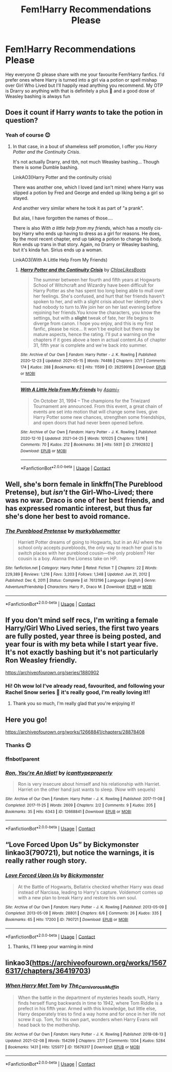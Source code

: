 #+TITLE: Fem!Harry Recommendations Please

* Fem!Harry Recommendations Please
:PROPERTIES:
:Author: mtelehin
:Score: 4
:DateUnix: 1621136739.0
:DateShort: 2021-May-16
:FlairText: Recommendation
:END:
Hey everyone 😊 please share with me your favourite Fem!Harry fanfics. I'd prefer ones where Harry is turned into a girl via a potion or spell mishap over Girl Who Lived but I'll happily read anything you recommend. My OTP is Drarry so anything with that is definitely a plus 🥰 and a good dose of Weasley bashing is always fun


** Does it count if Harry /wants/ to take the potion in question?
:PROPERTIES:
:Author: QueerBallOfFluff
:Score: 2
:DateUnix: 1621158161.0
:DateShort: 2021-May-16
:END:

*** Yeah of course 😊
:PROPERTIES:
:Author: mtelehin
:Score: 1
:DateUnix: 1621158389.0
:DateShort: 2021-May-16
:END:

**** In that case, in a bout of shameless self promotion, I offer you /Harry Potter and the Continuity Crisis/.

It's not actually Drarry, and tbh, not much Weasley bashing... Though there is some Dumble bashing.

LinkAO3(Harry Potter and the continuity crisis)

There was another one, which I loved (and isn't mine) where Harry was slipped a potion by Fred and George and ended up liking being a girl so stayed.

And another very similar where he took it as part of "a prank".

But alas, I have forgotten the names of those....

There is also /With a little help from my friends/, which has a mostly cis-boy Harry who ends up having to dress as a girl for reasons. He does, by the most recent chapter, end up taking a potion to change his body. Ron ends up trans in that story. Again, no Drarry or Weasley bashing, but it's kinda fun. Sirius ends up a woman.

LinkAO3(With A Little Help From My Friends)
:PROPERTIES:
:Author: QueerBallOfFluff
:Score: 1
:DateUnix: 1621159149.0
:DateShort: 2021-May-16
:END:

***** [[https://archiveofourown.org/works/28259916][*/Harry Potter and the Continuity Crisis/*]] by [[https://www.archiveofourown.org/users/ChloeLikesBoots/pseuds/ChloeLikesBoots][/ChloeLikesBoots/]]

#+begin_quote
  The summer between her fourth and fifth years at Hogwarts School of Witchcraft and Wizardry have been difficult for Harry Potter as she has spent too long being able to mull over her feelings. She's confused, and hurt that her friends haven't spoken to her, and with a slight crisis about her identity she's had nobody to turn to.We join her on her last evening before rejoining her friends.You know the characters, you know the settings, but with a *slight* tweak of fate, her life begins to diverge from canon. I hope you enjoy, and this is my first fanfic, please be nice... It won't be explicit but there may be mature aspects, hence the rating. I'll put a warning on the chapters if it goes above a teen in actual content.As of chapter 31, fifth year is complete and we're back into summer.
#+end_quote

^{/Site/:} ^{Archive} ^{of} ^{Our} ^{Own} ^{*|*} ^{/Fandom/:} ^{Harry} ^{Potter} ^{-} ^{J.} ^{K.} ^{Rowling} ^{*|*} ^{/Published/:} ^{2020-12-23} ^{*|*} ^{/Updated/:} ^{2021-05-15} ^{*|*} ^{/Words/:} ^{74486} ^{*|*} ^{/Chapters/:} ^{37/?} ^{*|*} ^{/Comments/:} ^{174} ^{*|*} ^{/Kudos/:} ^{288} ^{*|*} ^{/Bookmarks/:} ^{62} ^{*|*} ^{/Hits/:} ^{11599} ^{*|*} ^{/ID/:} ^{28259916} ^{*|*} ^{/Download/:} ^{[[https://archiveofourown.org/downloads/28259916/Harry%20Potter%20and%20the.epub?updated_at=1621102210][EPUB]]} ^{or} ^{[[https://archiveofourown.org/downloads/28259916/Harry%20Potter%20and%20the.mobi?updated_at=1621102210][MOBI]]}

--------------

[[https://archiveofourown.org/works/27992832][*/With A Little Help From My Friends/*]] by [[https://www.archiveofourown.org/users/Asami_T/pseuds/Asami_T][/Asami_T/]]

#+begin_quote
  On October 31, 1994 -- The champions for the Triwizard Tournament are announced. From this event, a great chain of events are set into motion that will change some lives, give Harry Potter some new chances, strengthen some friendships, and open doors that had never been opened before.
#+end_quote

^{/Site/:} ^{Archive} ^{of} ^{Our} ^{Own} ^{*|*} ^{/Fandom/:} ^{Harry} ^{Potter} ^{-} ^{J.} ^{K.} ^{Rowling} ^{*|*} ^{/Published/:} ^{2020-12-10} ^{*|*} ^{/Updated/:} ^{2021-04-25} ^{*|*} ^{/Words/:} ^{101025} ^{*|*} ^{/Chapters/:} ^{13/16} ^{*|*} ^{/Comments/:} ^{70} ^{*|*} ^{/Kudos/:} ^{212} ^{*|*} ^{/Bookmarks/:} ^{38} ^{*|*} ^{/Hits/:} ^{5931} ^{*|*} ^{/ID/:} ^{27992832} ^{*|*} ^{/Download/:} ^{[[https://archiveofourown.org/downloads/27992832/With%20A%20Little%20Help%20From.epub?updated_at=1619375673][EPUB]]} ^{or} ^{[[https://archiveofourown.org/downloads/27992832/With%20A%20Little%20Help%20From.mobi?updated_at=1619375673][MOBI]]}

--------------

*FanfictionBot*^{2.0.0-beta} | [[https://github.com/FanfictionBot/reddit-ffn-bot/wiki/Usage][Usage]] | [[https://www.reddit.com/message/compose?to=tusing][Contact]]
:PROPERTIES:
:Author: FanfictionBot
:Score: 1
:DateUnix: 1621159180.0
:DateShort: 2021-May-16
:END:


** Well, she's born female in linkffn(The Pureblood Pretense), but /isn't/ the Girl-Who-Lived; there was no war. Draco is one of her best friends, and has expressed romantic interest, but thus far she's done her best to avoid romance.
:PROPERTIES:
:Author: thrawnca
:Score: 2
:DateUnix: 1621165608.0
:DateShort: 2021-May-16
:END:

*** [[https://www.fanfiction.net/s/7613196/1/][*/The Pureblood Pretense/*]] by [[https://www.fanfiction.net/u/3489773/murkybluematter][/murkybluematter/]]

#+begin_quote
  Harriett Potter dreams of going to Hogwarts, but in an AU where the school only accepts purebloods, the only way to reach her goal is to switch places with her pureblood cousin---the only problem? Her cousin is a boy. Alanna the Lioness take on HP.
#+end_quote

^{/Site/:} ^{fanfiction.net} ^{*|*} ^{/Category/:} ^{Harry} ^{Potter} ^{*|*} ^{/Rated/:} ^{Fiction} ^{T} ^{*|*} ^{/Chapters/:} ^{22} ^{*|*} ^{/Words/:} ^{229,389} ^{*|*} ^{/Reviews/:} ^{1,216} ^{*|*} ^{/Favs/:} ^{3,203} ^{*|*} ^{/Follows/:} ^{1,348} ^{*|*} ^{/Updated/:} ^{Jun} ^{21,} ^{2012} ^{*|*} ^{/Published/:} ^{Dec} ^{6,} ^{2011} ^{*|*} ^{/Status/:} ^{Complete} ^{*|*} ^{/id/:} ^{7613196} ^{*|*} ^{/Language/:} ^{English} ^{*|*} ^{/Genre/:} ^{Adventure/Friendship} ^{*|*} ^{/Characters/:} ^{Harry} ^{P.,} ^{Draco} ^{M.} ^{*|*} ^{/Download/:} ^{[[http://www.ff2ebook.com/old/ffn-bot/index.php?id=7613196&source=ff&filetype=epub][EPUB]]} ^{or} ^{[[http://www.ff2ebook.com/old/ffn-bot/index.php?id=7613196&source=ff&filetype=mobi][MOBI]]}

--------------

*FanfictionBot*^{2.0.0-beta} | [[https://github.com/FanfictionBot/reddit-ffn-bot/wiki/Usage][Usage]] | [[https://www.reddit.com/message/compose?to=tusing][Contact]]
:PROPERTIES:
:Author: FanfictionBot
:Score: 1
:DateUnix: 1621165630.0
:DateShort: 2021-May-16
:END:


** If you don't mind self recs, I'm writing a female Harry/Girl Who Lived series, the first two years are fully posted, year three is being posted, and year four is with my beta while I start year five. It's not exactly bashing but it's not particularly Ron Weasley friendly.

[[https://archiveofourown.org/series/1880902]]
:PROPERTIES:
:Author: Welfycat
:Score: 2
:DateUnix: 1621177181.0
:DateShort: 2021-May-16
:END:

*** Hi! Oh wow lol I've already read, favourited, and following your Rachel Snow series 🥰 it's really good, I'm really loving it!!
:PROPERTIES:
:Author: mtelehin
:Score: 2
:DateUnix: 1621187663.0
:DateShort: 2021-May-16
:END:

**** Thank you so much, I'm really glad that you're enjoying it!
:PROPERTIES:
:Author: Welfycat
:Score: 1
:DateUnix: 1621189127.0
:DateShort: 2021-May-16
:END:


** Here you go!

[[https://archiveofourown.org/works/12668841/chapters/28878408]]
:PROPERTIES:
:Author: Bleepbloopbotz2
:Score: 1
:DateUnix: 1621149013.0
:DateShort: 2021-May-16
:END:

*** Thanks 😊
:PROPERTIES:
:Author: mtelehin
:Score: 1
:DateUnix: 1621152853.0
:DateShort: 2021-May-16
:END:


*** ffnbot!parent
:PROPERTIES:
:Author: thrawnca
:Score: 1
:DateUnix: 1621165331.0
:DateShort: 2021-May-16
:END:


*** [[https://archiveofourown.org/works/12668841][*/Ron, You're An Idiot!/*]] by [[https://www.archiveofourown.org/users/icanttypeproperly/pseuds/icanttypeproperly][/icanttypeproperly/]]

#+begin_quote
  Ron is very insecure about himself and his relationship with Harriet. Harriet on the other hand just wants to sleep. (Now with sequels)
#+end_quote

^{/Site/:} ^{Archive} ^{of} ^{Our} ^{Own} ^{*|*} ^{/Fandom/:} ^{Harry} ^{Potter} ^{-} ^{J.} ^{K.} ^{Rowling} ^{*|*} ^{/Published/:} ^{2017-11-08} ^{*|*} ^{/Completed/:} ^{2017-11-25} ^{*|*} ^{/Words/:} ^{2609} ^{*|*} ^{/Chapters/:} ^{2/2} ^{*|*} ^{/Comments/:} ^{9} ^{*|*} ^{/Kudos/:} ^{205} ^{*|*} ^{/Bookmarks/:} ^{35} ^{*|*} ^{/Hits/:} ^{6343} ^{*|*} ^{/ID/:} ^{12668841} ^{*|*} ^{/Download/:} ^{[[https://archiveofourown.org/downloads/12668841/Ron%20Youre%20An%20Idiot.epub?updated_at=1610853558][EPUB]]} ^{or} ^{[[https://archiveofourown.org/downloads/12668841/Ron%20Youre%20An%20Idiot.mobi?updated_at=1610853558][MOBI]]}

--------------

*FanfictionBot*^{2.0.0-beta} | [[https://github.com/FanfictionBot/reddit-ffn-bot/wiki/Usage][Usage]] | [[https://www.reddit.com/message/compose?to=tusing][Contact]]
:PROPERTIES:
:Author: FanfictionBot
:Score: 1
:DateUnix: 1621165354.0
:DateShort: 2021-May-16
:END:


** “Love Forced Upon Us” by Bickymonster linkao3(790721), but notice the warnings, it is really rather rough story.
:PROPERTIES:
:Author: ceplma
:Score: 1
:DateUnix: 1621151886.0
:DateShort: 2021-May-16
:END:

*** [[https://archiveofourown.org/works/790721][*/Love Forced Upon Us/*]] by [[https://www.archiveofourown.org/users/Bickymonster/pseuds/Bickymonster][/Bickymonster/]]

#+begin_quote
  At the Battle of Hogwarts, Bellatrix checked whether Harry was dead instead of Narcissa, leading to Harry's capture. Voldemort comes up with a new plan to break Harry and restore his own soul.
#+end_quote

^{/Site/:} ^{Archive} ^{of} ^{Our} ^{Own} ^{*|*} ^{/Fandom/:} ^{Harry} ^{Potter} ^{-} ^{J.} ^{K.} ^{Rowling} ^{*|*} ^{/Published/:} ^{2013-05-09} ^{*|*} ^{/Completed/:} ^{2013-05-09} ^{*|*} ^{/Words/:} ^{28801} ^{*|*} ^{/Chapters/:} ^{6/6} ^{*|*} ^{/Comments/:} ^{26} ^{*|*} ^{/Kudos/:} ^{335} ^{*|*} ^{/Bookmarks/:} ^{65} ^{*|*} ^{/Hits/:} ^{17200} ^{*|*} ^{/ID/:} ^{790721} ^{*|*} ^{/Download/:} ^{[[https://archiveofourown.org/downloads/790721/Love%20Forced%20Upon%20Us.epub?updated_at=1581983565][EPUB]]} ^{or} ^{[[https://archiveofourown.org/downloads/790721/Love%20Forced%20Upon%20Us.mobi?updated_at=1581983565][MOBI]]}

--------------

*FanfictionBot*^{2.0.0-beta} | [[https://github.com/FanfictionBot/reddit-ffn-bot/wiki/Usage][Usage]] | [[https://www.reddit.com/message/compose?to=tusing][Contact]]
:PROPERTIES:
:Author: FanfictionBot
:Score: 2
:DateUnix: 1621151903.0
:DateShort: 2021-May-16
:END:

**** Thanks, I'll keep your warning in mind
:PROPERTIES:
:Author: mtelehin
:Score: 1
:DateUnix: 1621152894.0
:DateShort: 2021-May-16
:END:


** linkao3([[https://archiveofourown.org/works/15676317/chapters/36419703]])
:PROPERTIES:
:Author: MTheLoud
:Score: 1
:DateUnix: 1621166574.0
:DateShort: 2021-May-16
:END:

*** [[https://archiveofourown.org/works/15676317][*/When Harry Met Tom/*]] by [[https://www.archiveofourown.org/users/The_Carnivorous_Muffin/pseuds/The_Carnivorous_Muffin][/The_Carnivorous_Muffin/]]

#+begin_quote
  When the battle in the department of mysteries heads south, Harry finds herself flung backwards in time to 1942, where Tom Riddle is a prefect in his fifth year. Armed with this knowledge, but little else, Harry desperately tries to find a way home and for once in her life not screw it up. Tom, for his own part, wonders when Harry Evans will head back to the mothership.
#+end_quote

^{/Site/:} ^{Archive} ^{of} ^{Our} ^{Own} ^{*|*} ^{/Fandom/:} ^{Harry} ^{Potter} ^{-} ^{J.} ^{K.} ^{Rowling} ^{*|*} ^{/Published/:} ^{2018-08-13} ^{*|*} ^{/Updated/:} ^{2021-02-08} ^{*|*} ^{/Words/:} ^{154299} ^{*|*} ^{/Chapters/:} ^{27/?} ^{*|*} ^{/Comments/:} ^{1304} ^{*|*} ^{/Kudos/:} ^{5284} ^{*|*} ^{/Bookmarks/:} ^{1431} ^{*|*} ^{/Hits/:} ^{125977} ^{*|*} ^{/ID/:} ^{15676317} ^{*|*} ^{/Download/:} ^{[[https://archiveofourown.org/downloads/15676317/When%20Harry%20Met%20Tom.epub?updated_at=1618779337][EPUB]]} ^{or} ^{[[https://archiveofourown.org/downloads/15676317/When%20Harry%20Met%20Tom.mobi?updated_at=1618779337][MOBI]]}

--------------

*FanfictionBot*^{2.0.0-beta} | [[https://github.com/FanfictionBot/reddit-ffn-bot/wiki/Usage][Usage]] | [[https://www.reddit.com/message/compose?to=tusing][Contact]]
:PROPERTIES:
:Author: FanfictionBot
:Score: 1
:DateUnix: 1621166590.0
:DateShort: 2021-May-16
:END:
